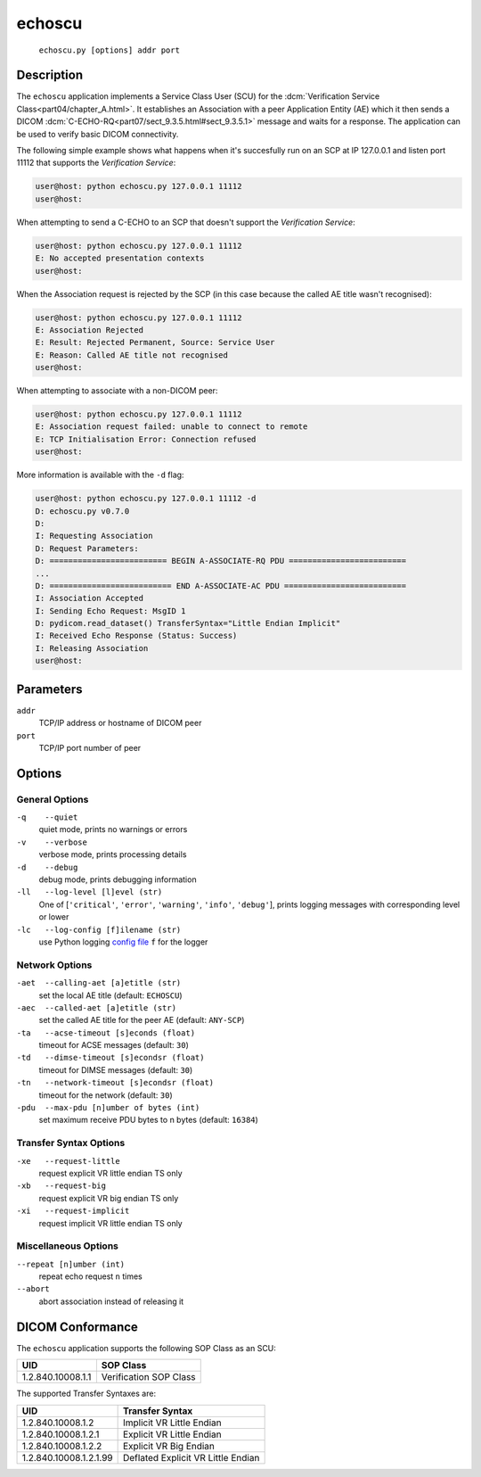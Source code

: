 =======
echoscu
=======
    ``echoscu.py [options] addr port``

Description
===========
The ``echoscu`` application implements a Service Class User (SCU) for the
:dcm:`Verification Service Class<part04/chapter_A.html>`. It establishes an
Association with a peer Application Entity (AE) which it then sends a DICOM
:dcm:`C-ECHO-RQ<part07/sect_9.3.5.html#sect_9.3.5.1>` message and waits for a
response. The application can be used to verify basic DICOM connectivity.

The following simple example shows what happens when it's succesfully run on
an SCP at IP 127.0.0.1 and listen port 11112 that supports the *Verification
Service*:

.. code-block:: text

    user@host: python echoscu.py 127.0.0.1 11112
    user@host:

When attempting to send a C-ECHO to an SCP that doesn't support the
*Verification Service*:

.. code-block:: text

    user@host: python echoscu.py 127.0.0.1 11112
    E: No accepted presentation contexts
    user@host:

When the Association request is rejected by the SCP (in this case because the
called AE title wasn't recognised):

.. code-block:: text

    user@host: python echoscu.py 127.0.0.1 11112
    E: Association Rejected
    E: Result: Rejected Permanent, Source: Service User
    E: Reason: Called AE title not recognised
    user@host:

When attempting to associate with a non-DICOM peer:

.. code-block:: text

    user@host: python echoscu.py 127.0.0.1 11112
    E: Association request failed: unable to connect to remote
    E: TCP Initialisation Error: Connection refused
    user@host:

More information is available with the ``-d`` flag:

.. code-block:: text

    user@host: python echoscu.py 127.0.0.1 11112 -d
    D: echoscu.py v0.7.0
    D:
    I: Requesting Association
    D: Request Parameters:
    D: ========================= BEGIN A-ASSOCIATE-RQ PDU =========================
    ...
    D: ========================== END A-ASSOCIATE-AC PDU ==========================
    I: Association Accepted
    I: Sending Echo Request: MsgID 1
    D: pydicom.read_dataset() TransferSyntax="Little Endian Implicit"
    I: Received Echo Response (Status: Success)
    I: Releasing Association
    user@host:

Parameters
==========
``addr``
            TCP/IP address or hostname of DICOM peer
``port``
            TCP/IP port number of peer

Options
=======
General Options
---------------
``-q    --quiet``
            quiet mode, prints no warnings or errors
``-v    --verbose``
            verbose mode, prints processing details
``-d    --debug``
            debug mode, prints debugging information
``-ll   --log-level [l]evel (str)``
            One of [``'critical'``, ``'error'``, ``'warning'``, ``'info'``,
            ``'debug'``], prints logging messages with corresponding level
            or lower
``-lc   --log-config [f]ilename (str)``
            use Python logging `config file
            <https://docs.python.org/3/library/logging.config.html#logging.config.fileConfig>`_
            ``f`` for the logger

Network Options
---------------
``-aet  --calling-aet [a]etitle (str)``
            set the local AE title (default: ``ECHOSCU``)
``-aec  --called-aet [a]etitle (str)``
            set the called AE title for the peer AE (default: ``ANY-SCP``)
``-ta   --acse-timeout [s]econds (float)``
            timeout for ACSE messages (default: ``30``)
``-td   --dimse-timeout [s]econdsr (float)``
            timeout for DIMSE messages (default: ``30``)
``-tn   --network-timeout [s]econdsr (float)``
            timeout for the network (default: ``30``)
``-pdu  --max-pdu [n]umber of bytes (int)``
            set maximum receive PDU bytes to n bytes (default: ``16384``)

Transfer Syntax Options
-----------------------
``-xe   --request-little``
            request explicit VR little endian TS only
``-xb   --request-big``
            request explicit VR big endian TS only
``-xi   --request-implicit``
            request implicit VR little endian TS only

Miscellaneous Options
---------------------
``--repeat [n]umber (int)``
            repeat echo request ``n`` times
``--abort``
            abort association instead of releasing it


DICOM Conformance
=================
The ``echoscu`` application supports the following SOP Class as an SCU:

+------------------------+----------------------------------------------------+
| UID                    | SOP Class                                          |
+========================+====================================================+
|1.2.840.10008.1.1       | Verification SOP Class                             |
+------------------------+----------------------------------------------------+

The supported Transfer Syntaxes are:

+------------------------+----------------------------------------------------+
| UID                    | Transfer Syntax                                    |
+========================+====================================================+
| 1.2.840.10008.1.2      | Implicit VR Little Endian                          |
+------------------------+----------------------------------------------------+
| 1.2.840.10008.1.2.1    | Explicit VR Little Endian                          |
+------------------------+----------------------------------------------------+
| 1.2.840.10008.1.2.2    | Explicit VR Big Endian                             |
+------------------------+----------------------------------------------------+
| 1.2.840.10008.1.2.1.99 | Deflated Explicit VR Little Endian                 |
+------------------------+----------------------------------------------------+
